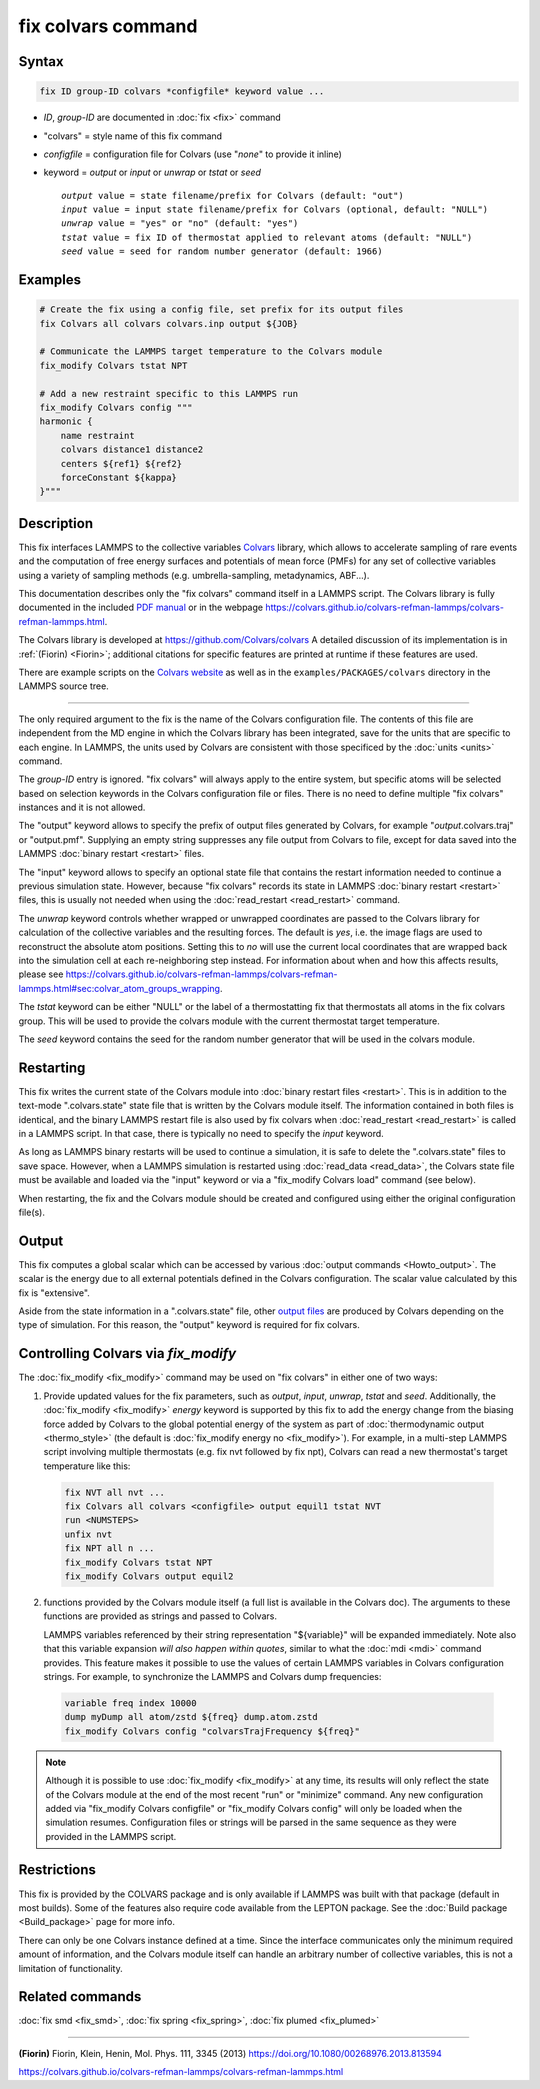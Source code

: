 .. index:: fix colvars

fix colvars command
===================

Syntax
""""""

.. code-block:: LAMMPS

   fix ID group-ID colvars *configfile* keyword value ...

* *ID*, *group-ID* are documented in :doc:`fix <fix>` command
* "colvars" = style name of this fix command
* *configfile* = configuration file for Colvars (use "*none*" to provide it inline)
* keyword = *output* or *input* or *unwrap* or *tstat* or *seed*

  .. parsed-literal::
     *output* value = state filename/prefix for Colvars (default: "out")
     *input* value = input state filename/prefix for Colvars (optional, default: "NULL")
     *unwrap* value = "yes" or "no" (default: "yes")
     *tstat* value = fix ID of thermostat applied to relevant atoms (default: "NULL")
     *seed* value = seed for random number generator (default: 1966)

Examples
""""""""

.. code-block:: LAMMPS

   # Create the fix using a config file, set prefix for its output files
   fix Colvars all colvars colvars.inp output ${JOB}

   # Communicate the LAMMPS target temperature to the Colvars module
   fix_modify Colvars tstat NPT

   # Add a new restraint specific to this LAMMPS run
   fix_modify Colvars config """
   harmonic {
       name restraint
       colvars distance1 distance2
       centers ${ref1} ${ref2}
       forceConstant ${kappa}
   }"""

Description
"""""""""""

This fix interfaces LAMMPS to the collective variables `Colvars
<https://colvars.github.io>`_ library, which allows to accelerate sampling of
rare events and the computation of free energy surfaces and potentials of
mean force (PMFs) for any set of collective variables using a variety of
sampling methods (e.g. umbrella-sampling, metadynamics, ABF...).

This documentation describes only the "fix colvars" command itself in
a LAMMPS script.  The Colvars library is fully documented in the included
`PDF manual <PDF/colvars-refman-lammps.pdf>`_ or in the webpage
`https://colvars.github.io/colvars-refman-lammps/colvars-refman-lammps.html
<https://colvars.github.io/colvars-refman-lammps/colvars-refman-lammps.html>`_.

The Colvars library is developed at `https://github.com/Colvars/colvars
<https://github.com/colvars/colvars>`_  A detailed discussion of its
implementation is in :ref:`(Fiorin) <Fiorin>`; additional citations for
specific features are printed at runtime if these features are used.

There are example scripts on the `Colvars website <https://colvars.github.io>`_
as well as in the ``examples/PACKAGES/colvars`` directory in the LAMMPS
source tree.

----------

The only required argument to the fix is the name of the Colvars
configuration file.  The contents of this file are independent from the MD
engine in which the Colvars library has been integrated, save for the units
that are specific to each engine.  In LAMMPS, the units used by Colvars are
consistent with those specificed by the :doc:`units <units>` command.

.. versionadded:: Colvars_2023-06-04 The special value "*none*"
                  (lowercase) initializes an empty Colvars module, which
                  allows loading configuration dynamically using
                  :doc:`fix_modify <fix_modify>` (see below).

The *group-ID* entry is ignored.  "fix colvars" will always apply to
the entire system, but specific atoms will be selected based on
selection keywords in the Colvars configuration file or files.  There is
no need to define multiple "fix colvars" instances and it is not
allowed.

The "output" keyword allows to specify the prefix of output files generated
by Colvars, for example "*output*.colvars.traj" or "output.pmf".  Supplying
an empty string suppresses any file output from Colvars to file, except for
data saved into the LAMMPS :doc:`binary restart <restart>` files.

The "input" keyword allows to specify an optional state file that contains
the restart information needed to continue a previous simulation state.
However, because "fix colvars" records its state in LAMMPS :doc:`binary
restart <restart>` files, this is usually not needed when using the
:doc:`read_restart <read_restart>` command.

The *unwrap* keyword controls whether wrapped or unwrapped coordinates are
passed to the Colvars library for calculation of the collective variables and
the resulting forces.  The default is *yes*, i.e. the image flags are used to
reconstruct the absolute atom positions.  Setting this to *no* will use the
current local coordinates that are wrapped back into the simulation cell at
each re-neighboring step instead.  For information about when and how this
affects results, please see
`https://colvars.github.io/colvars-refman-lammps/colvars-refman-lammps.html#sec:colvar_atom_groups_wrapping
<https://colvars.github.io/colvars-refman-lammps/colvars-refman-lammps.html#sec:colvar_atom_groups_wrapping>`_.

The *tstat* keyword can be either "NULL" or the label of a thermostatting
fix that thermostats all atoms in the fix colvars group. This will be
used to provide the colvars module with the current thermostat target
temperature.

The *seed* keyword contains the seed for the random number generator
that will be used in the colvars module.


Restarting
""""""""""

This fix writes the current state of the Colvars module into :doc:`binary
restart files <restart>`.  This is in addition to the text-mode
".colvars.state" state file that is written by the Colvars module itself.
The information contained in both files is identical, and the binary LAMMPS
restart file is also used by fix colvars when :doc:`read_restart
<read_restart>` is called in a LAMMPS script.  In that case, there is
typically no need to specify the *input* keyword.

As long as LAMMPS binary restarts will be used to continue a simulation, it
is safe to delete the ".colvars.state" files to save space.  However, when a
LAMMPS simulation is restarted using :doc:`read_data <read_data>`, the
Colvars state file must be available and loaded via the "input" keyword or
via a "fix_modify Colvars load" command (see below).

When restarting, the fix and the Colvars module should be created and
configured using either the original configuration file(s).


Output
""""""

This fix computes a global scalar which can be accessed by various
:doc:`output commands <Howto_output>`.  The scalar is the energy due to all
external potentials defined in the Colvars configuration.  The scalar value
calculated by this fix is "extensive".

Aside from the state information in a ".colvars.state" file, other
`output files <https://colvars.github.io/colvars-refman-lammps/colvars-refman-lammps.html#sec:colvars_output>`_
are produced by Colvars depending on the type of simulation.
For this reason, the "output" keyword is required for fix colvars.


Controlling Colvars via `fix_modify`
""""""""""""""""""""""""""""""""""""

The :doc:`fix_modify <fix_modify>` command may be used on "fix colvars" in
either one of two ways:

(1) Provide updated values for the fix parameters, such as *output*, *input*,
    *unwrap*, *tstat* and *seed*.  Additionally, the :doc:`fix_modify
    <fix_modify>` *energy* keyword is supported by this fix to add the energy
    change from the biasing force added by Colvars to the global potential
    energy of the system as part of :doc:`thermodynamic output <thermo_style>`
    (the default is :doc:`fix_modify energy no <fix_modify>`).
    For example, in a multi-step LAMMPS script involving multiple thermostats
    (e.g. fix nvt followed by fix npt), Colvars can read a new thermostat's
    target temperature like this:

   .. code-block:: LAMMPS

      fix NVT all nvt ...
      fix Colvars all colvars <configfile> output equil1 tstat NVT
      run <NUMSTEPS>
      unfix nvt
      fix NPT all n ...
      fix_modify Colvars tstat NPT
      fix_modify Colvars output equil2


(2) .. versionadded:: Colvars_2023-06-04 Call one of the scripting
    functions provided by the Colvars module itself (a full list is available
    in the Colvars doc).  The arguments to these functions are provided as
    strings and passed to Colvars.

    LAMMPS variables referenced by their string representation
    "${variable}" will be expanded immediately.  Note also that this
    variable expansion *will also happen within quotes*, similar to what the
    :doc:`mdi <mdi>` command provides.  This feature makes it possible to use
    the values of certain LAMMPS variables in Colvars configuration strings.
    For example, to synchronize the LAMMPS and Colvars dump frequencies:

   .. code-block:: LAMMPS

      variable freq index 10000
      dump myDump all atom/zstd ${freq} dump.atom.zstd
      fix_modify Colvars config "colvarsTrajFrequency ${freq}"

.. note::

   Although it is possible to use :doc:`fix_modify <fix_modify>` at any time,
   its results will only reflect the state of the Colvars module at the end
   of the most recent "run" or "minimize" command.  Any new configuration
   added via "fix_modify Colvars configfile" or "fix_modify Colvars config"
   will only be loaded when the simulation resumes.  Configuration files or
   strings will be parsed in the same sequence as they were provided in the
   LAMMPS script.


Restrictions
""""""""""""

This fix is provided by the COLVARS package and is only available if LAMMPS
was built with that package (default in most builds).  Some of the features
also require code available from the LEPTON package.  See the :doc:`Build
package <Build_package>` page for more info.

There can only be one Colvars instance defined at a time.  Since the
interface communicates only the minimum required amount of information, and
the Colvars module itself can handle an arbitrary number of collective
variables, this is not a limitation of functionality.


Related commands
""""""""""""""""

:doc:`fix smd <fix_smd>`, :doc:`fix spring <fix_spring>`,
:doc:`fix plumed <fix_plumed>`

----------

.. _Fiorin:
**(Fiorin)** Fiorin, Klein, Henin, Mol. Phys. 111, 3345 (2013) https://doi.org/10.1080/00268976.2013.813594

.. _Colvars_LAMMPS_doc:
https://colvars.github.io/colvars-refman-lammps/colvars-refman-lammps.html
